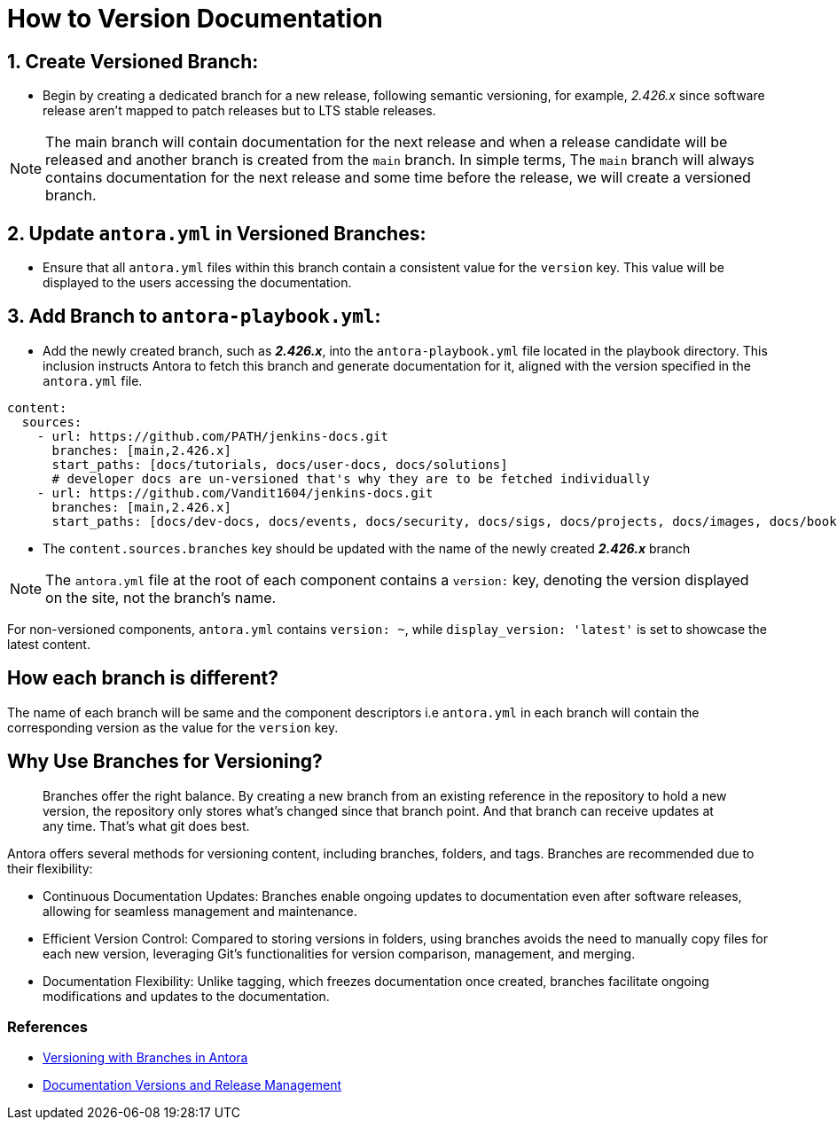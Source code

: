 = How to Version Documentation

== 1. Create Versioned Branch:

- Begin by creating a dedicated branch for a new release, following semantic versioning, for example, _2.426.x_ since software release aren't mapped to patch releases but to LTS stable releases.
 
NOTE: The main branch will contain documentation for the next release and when a release candidate will be released and another branch is created from the `main` branch. In simple terms, The `main` branch will always contains documentation for the next release and some time before the release, we will create a versioned branch. 

== 2. Update `antora.yml` in Versioned Branches:

- Ensure that all `antora.yml` files within this branch contain a consistent value for the `version` key. This value will be displayed to the users accessing the documentation.

== 3. Add Branch to `antora-playbook.yml`:

- Add the newly created branch, such as _**2.426.x**_, into the `antora-playbook.yml` file located in the playbook directory. This inclusion instructs Antora to fetch this branch and generate documentation for it, aligned with the version specified in the `antora.yml` file.

[source,yaml]
----
content:
  sources:
    - url: https://github.com/PATH/jenkins-docs.git
      branches: [main,2.426.x]
      start_paths: [docs/tutorials, docs/user-docs, docs/solutions]
      # developer docs are un-versioned that's why they are to be fetched individually
    - url: https://github.com/Vandit1604/jenkins-docs.git
      branches: [main,2.426.x]
      start_paths: [docs/dev-docs, docs/events, docs/security, docs/sigs, docs/projects, docs/images, docs/books, docs/community, docs/project, docs/about, docs/download]
----


- The `content.sources.branches` key should be updated with the name of the newly created _**2.426.x**_ branch

NOTE: The `antora.yml` file at the root of each component contains a `version:` key, denoting the version displayed on the site, not the branch's name.

For non-versioned components, `antora.yml` contains `version: ~`, while `display_version: 'latest'` is set to showcase the latest content.

== How each branch is different?

The name of each branch will be same and the component descriptors i.e `antora.yml` in each branch will contain the corresponding version as the value for the `version` key. 

== Why Use Branches for Versioning?

> Branches offer the right balance. By creating a new branch from an existing reference in the repository to hold a new version, the repository only stores what’s changed since that branch point. And that branch can receive updates at any time. That’s what git does best.

Antora offers several methods for versioning content, including branches, folders, and tags. Branches are recommended due to their flexibility:

- Continuous Documentation Updates: Branches enable ongoing updates to documentation even after software releases, allowing for seamless management and maintenance.
- Efficient Version Control: Compared to storing versions in folders, using branches avoids the need to manually copy files for each new version, leveraging Git's functionalities for version comparison, management, and merging.
- Documentation Flexibility: Unlike tagging, which freezes documentation once created, branches facilitate ongoing modifications and updates to the documentation.

=== References

* link:https://docs.antora.org/antora/latest/content-source-versioning-methods/#version-content-using-branches[Versioning with Branches in Antora]
* link:https://docs.antora.org/antora/latest/content-source-versioning-methods/#documentation-versions-and-software-releases[Documentation Versions and Release Management]
